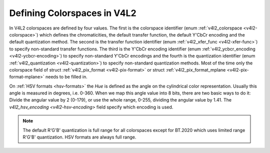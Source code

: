 .. -*- coding: utf-8; mode: rst -*-

****************************
Defining Colorspaces in V4L2
****************************

In V4L2 colorspaces are defined by four values. The first is the
colorspace identifier (enum :ref:`v4l2_colorspace <v4l2-colorspace>`)
which defines the chromaticities, the default transfer function, the
default Y'CbCr encoding and the default quantization method. The second
is the transfer function identifier (enum
:ref:`v4l2_xfer_func <v4l2-xfer-func>`) to specify non-standard
transfer functions. The third is the Y'CbCr encoding identifier (enum
:ref:`v4l2_ycbcr_encoding <v4l2-ycbcr-encoding>`) to specify
non-standard Y'CbCr encodings and the fourth is the quantization
identifier (enum :ref:`v4l2_quantization <v4l2-quantization>`) to
specify non-standard quantization methods. Most of the time only the
colorspace field of struct :ref:`v4l2_pix_format <v4l2-pix-format>`
or struct :ref:`v4l2_pix_format_mplane <v4l2-pix-format-mplane>`
needs to be filled in.

.. _hsv-colorspace:

On :ref:`HSV formats <hsv-formats>` the *Hue* is defined as the angle on
the cylindrical color representation. Usually this angle is measured in
degrees, i.e. 0-360. When we map this angle value into 8 bits, there are
two basic ways to do it: Divide the angular value by 2 (0-179), or use the
whole range, 0-255, dividing the angular value by 1.41. The
`v4l2_hsv_encoding <v4l2-hsv-encoding>` field specify which encoding is used.

.. note:: The default R'G'B' quantization is full range for all
   colorspaces except for BT.2020 which uses limited range R'G'B'
   quantization. HSV formats are always full range.


.. _v4l2-colorspace:

.. flat-table:: V4L2 Colorspaces
    :header-rows:  1
    :stub-columns: 0


    -  .. row 1

       -  Identifier

       -  Details

    -  .. row 2

       -  ``V4L2_COLORSPACE_DEFAULT``

       -  The default colorspace. This can be used by applications to let
	  the driver fill in the colorspace.

    -  .. row 3

       -  ``V4L2_COLORSPACE_SMPTE170M``

       -  See :ref:`col-smpte-170m`.

    -  .. row 4

       -  ``V4L2_COLORSPACE_REC709``

       -  See :ref:`col-rec709`.

    -  .. row 5

       -  ``V4L2_COLORSPACE_SRGB``

       -  See :ref:`col-srgb`.

    -  .. row 6

       -  ``V4L2_COLORSPACE_ADOBERGB``

       -  See :ref:`col-adobergb`.

    -  .. row 7

       -  ``V4L2_COLORSPACE_BT2020``

       -  See :ref:`col-bt2020`.

    -  .. row 8

       -  ``V4L2_COLORSPACE_DCI_P3``

       -  See :ref:`col-dcip3`.

    -  .. row 9

       -  ``V4L2_COLORSPACE_SMPTE240M``

       -  See :ref:`col-smpte-240m`.

    -  .. row 10

       -  ``V4L2_COLORSPACE_470_SYSTEM_M``

       -  See :ref:`col-sysm`.

    -  .. row 11

       -  ``V4L2_COLORSPACE_470_SYSTEM_BG``

       -  See :ref:`col-sysbg`.

    -  .. row 12

       -  ``V4L2_COLORSPACE_JPEG``

       -  See :ref:`col-jpeg`.

    -  .. row 13

       -  ``V4L2_COLORSPACE_RAW``

       -  The raw colorspace. This is used for raw image capture where the
	  image is minimally processed and is using the internal colorspace
	  of the device. The software that processes an image using this
	  'colorspace' will have to know the internals of the capture
	  device.



.. _v4l2-xfer-func:

.. flat-table:: V4L2 Transfer Function
    :header-rows:  1
    :stub-columns: 0


    -  .. row 1

       -  Identifier

       -  Details

    -  .. row 2

       -  ``V4L2_XFER_FUNC_DEFAULT``

       -  Use the default transfer function as defined by the colorspace.

    -  .. row 3

       -  ``V4L2_XFER_FUNC_709``

       -  Use the Rec. 709 transfer function.

    -  .. row 4

       -  ``V4L2_XFER_FUNC_SRGB``

       -  Use the sRGB transfer function.

    -  .. row 5

       -  ``V4L2_XFER_FUNC_ADOBERGB``

       -  Use the AdobeRGB transfer function.

    -  .. row 6

       -  ``V4L2_XFER_FUNC_SMPTE240M``

       -  Use the SMPTE 240M transfer function.

    -  .. row 7

       -  ``V4L2_XFER_FUNC_NONE``

       -  Do not use a transfer function (i.e. use linear RGB values).

    -  .. row 8

       -  ``V4L2_XFER_FUNC_DCI_P3``

       -  Use the DCI-P3 transfer function.

    -  .. row 9

       -  ``V4L2_XFER_FUNC_SMPTE2084``

       -  Use the SMPTE 2084 transfer function.



.. _v4l2-ycbcr-encoding:

.. flat-table:: V4L2 Y'CbCr Encodings
    :header-rows:  1
    :stub-columns: 0


    -  .. row 1

       -  Identifier

       -  Details

    -  .. row 2

       -  ``V4L2_YCBCR_ENC_DEFAULT``

       -  Use the default Y'CbCr encoding as defined by the colorspace.

    -  .. row 3

       -  ``V4L2_YCBCR_ENC_601``

       -  Use the BT.601 Y'CbCr encoding.

    -  .. row 4

       -  ``V4L2_YCBCR_ENC_709``

       -  Use the Rec. 709 Y'CbCr encoding.

    -  .. row 5

       -  ``V4L2_YCBCR_ENC_XV601``

       -  Use the extended gamut xvYCC BT.601 encoding.

    -  .. row 6

       -  ``V4L2_YCBCR_ENC_XV709``

       -  Use the extended gamut xvYCC Rec. 709 encoding.

    -  .. row 7

       -  ``V4L2_YCBCR_ENC_BT2020``

       -  Use the default non-constant luminance BT.2020 Y'CbCr encoding.

    -  .. row 8

       -  ``V4L2_YCBCR_ENC_BT2020_CONST_LUM``

       -  Use the constant luminance BT.2020 Yc'CbcCrc encoding.

    -  .. row 9

       -  ``V4L2_YCBCR_ENC_SMPTE_240M``

       -  Use the SMPTE 240M Y'CbCr encoding.



.. _v4l2-hsv-encoding:

.. flat-table:: V4L2 HSV Encodings
    :header-rows:  1
    :stub-columns: 0


    -  .. row 1

       -  Identifier

       -  Details

    -  .. row 2

       -  ``V4L2_HSV_ENC_180``

       -  For the Hue, each LSB is two degrees.

    -  .. row 3

       -  ``V4L2_HSV_ENC_256``

       -  For the Hue, the 360 degrees are mapped into 8 bits, i.e. each
          LSB is roughly 1.41 degrees.



.. _v4l2-quantization:

.. flat-table:: V4L2 Quantization Methods
    :header-rows:  1
    :stub-columns: 0


    -  .. row 1

       -  Identifier

       -  Details

    -  .. row 2

       -  ``V4L2_QUANTIZATION_DEFAULT``

       -  Use the default quantization encoding as defined by the
	  colorspace. This is always full range for R'G'B' (except for the
	  BT.2020 colorspace) and usually limited range for Y'CbCr.

    -  .. row 3

       -  ``V4L2_QUANTIZATION_FULL_RANGE``

       -  Use the full range quantization encoding. I.e. the range [0…1] is
	  mapped to [0…255] (with possible clipping to [1…254] to avoid the
	  0x00 and 0xff values). Cb and Cr are mapped from [-0.5…0.5] to
	  [0…255] (with possible clipping to [1…254] to avoid the 0x00 and
	  0xff values).

    -  .. row 4

       -  ``V4L2_QUANTIZATION_LIM_RANGE``

       -  Use the limited range quantization encoding. I.e. the range [0…1]
	  is mapped to [16…235]. Cb and Cr are mapped from [-0.5…0.5] to
	  [16…240].
